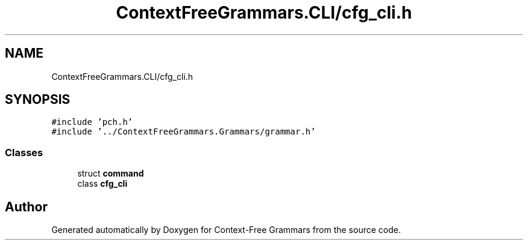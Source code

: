 .TH "ContextFreeGrammars.CLI/cfg_cli.h" 3 "Tue Jun 4 2019" "Context-Free Grammars" \" -*- nroff -*-
.ad l
.nh
.SH NAME
ContextFreeGrammars.CLI/cfg_cli.h
.SH SYNOPSIS
.br
.PP
\fC#include 'pch\&.h'\fP
.br
\fC#include '\&.\&./ContextFreeGrammars\&.Grammars/grammar\&.h'\fP
.br

.SS "Classes"

.in +1c
.ti -1c
.RI "struct \fBcommand\fP"
.br
.ti -1c
.RI "class \fBcfg_cli\fP"
.br
.in -1c
.SH "Author"
.PP 
Generated automatically by Doxygen for Context-Free Grammars from the source code\&.
